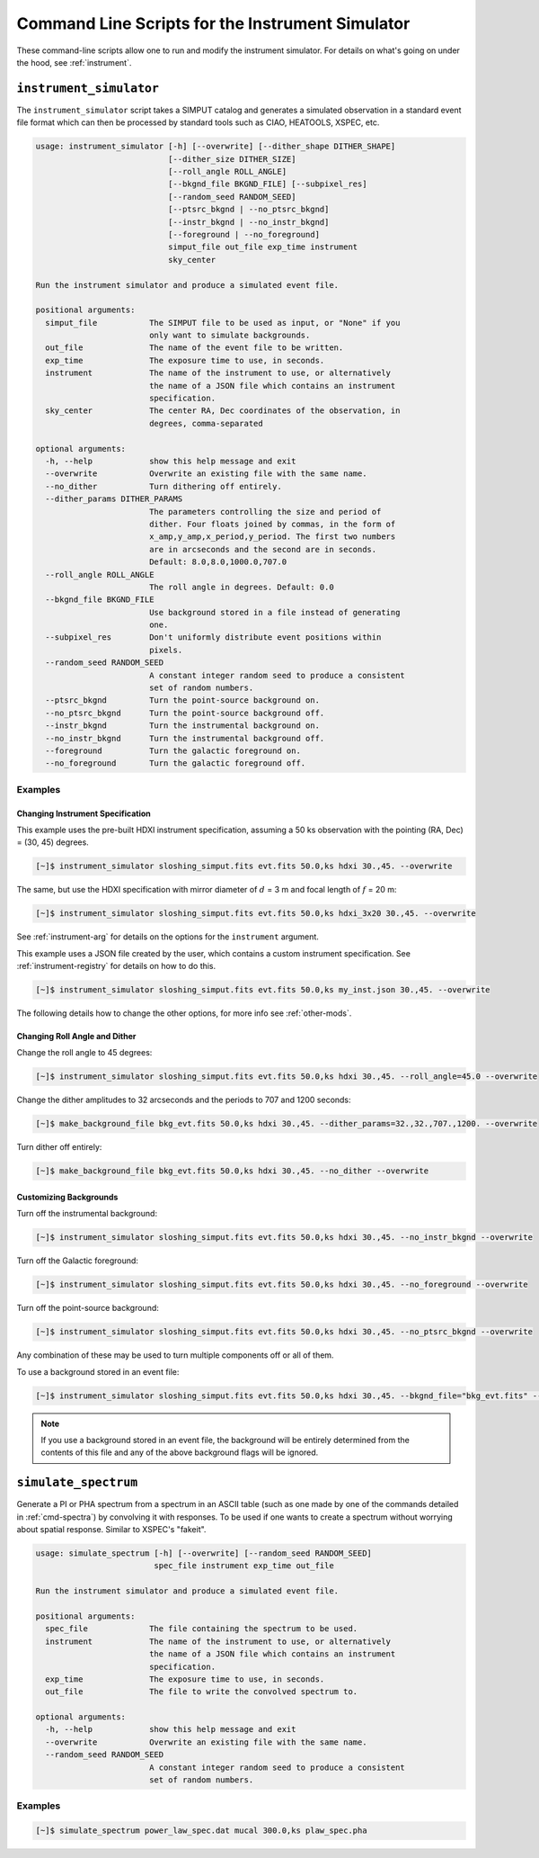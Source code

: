 .. _cmd-instrument:

Command Line Scripts for the Instrument Simulator
=================================================

These command-line scripts allow one to run and modify the instrument simulator.
For details on what's going on under the hood, see :ref:`instrument`.

``instrument_simulator``
------------------------

The ``instrument_simulator`` script takes a SIMPUT catalog and generates a 
simulated observation in a standard event file format which can then be 
processed by standard tools such as CIAO, HEATOOLS, XSPEC, etc. 

.. code-block:: text

    usage: instrument_simulator [-h] [--overwrite] [--dither_shape DITHER_SHAPE]
                                [--dither_size DITHER_SIZE]
                                [--roll_angle ROLL_ANGLE]
                                [--bkgnd_file BKGND_FILE] [--subpixel_res]
                                [--random_seed RANDOM_SEED]
                                [--ptsrc_bkgnd | --no_ptsrc_bkgnd]
                                [--instr_bkgnd | --no_instr_bkgnd]
                                [--foreground | --no_foreground]
                                simput_file out_file exp_time instrument
                                sky_center
    
    Run the instrument simulator and produce a simulated event file.
    
    positional arguments:
      simput_file           The SIMPUT file to be used as input, or "None" if you
                            only want to simulate backgrounds.
      out_file              The name of the event file to be written.
      exp_time              The exposure time to use, in seconds.
      instrument            The name of the instrument to use, or alternatively
                            the name of a JSON file which contains an instrument
                            specification.
      sky_center            The center RA, Dec coordinates of the observation, in
                            degrees, comma-separated
    
    optional arguments:
      -h, --help            show this help message and exit
      --overwrite           Overwrite an existing file with the same name.
      --no_dither           Turn dithering off entirely.
      --dither_params DITHER_PARAMS
                            The parameters controlling the size and period of
                            dither. Four floats joined by commas, in the form of
                            x_amp,y_amp,x_period,y_period. The first two numbers
                            are in arcseconds and the second are in seconds.
                            Default: 8.0,8.0,1000.0,707.0
      --roll_angle ROLL_ANGLE
                            The roll angle in degrees. Default: 0.0
      --bkgnd_file BKGND_FILE
                            Use background stored in a file instead of generating
                            one.
      --subpixel_res        Don't uniformly distribute event positions within
                            pixels.
      --random_seed RANDOM_SEED
                            A constant integer random seed to produce a consistent
                            set of random numbers.
      --ptsrc_bkgnd         Turn the point-source background on.
      --no_ptsrc_bkgnd      Turn the point-source background off.
      --instr_bkgnd         Turn the instrumental background on.
      --no_instr_bkgnd      Turn the instrumental background off.
      --foreground          Turn the galactic foreground on.
      --no_foreground       Turn the galactic foreground off.

Examples
++++++++

Changing Instrument Specification
~~~~~~~~~~~~~~~~~~~~~~~~~~~~~~~~~

This example uses the pre-built HDXI instrument specification, assuming a 50 ks observation
with the pointing (RA, Dec) = (30, 45) degrees.

.. code-block:: bash

    [~]$ instrument_simulator sloshing_simput.fits evt.fits 50.0,ks hdxi 30.,45. --overwrite

The same, but use the HDXI specification with mirror diameter of :math:`d` = 3 m and focal length of
:math:`f` = 20 m:

.. code-block:: bash

    [~]$ instrument_simulator sloshing_simput.fits evt.fits 50.0,ks hdxi_3x20 30.,45. --overwrite

See :ref:`instrument-arg` for details on the options for the ``instrument`` argument.

This example uses a JSON file created by the user, which contains a custom instrument specification. See
:ref:`instrument-registry` for details on how to do this.

.. code-block:: bash

    [~]$ instrument_simulator sloshing_simput.fits evt.fits 50.0,ks my_inst.json 30.,45. --overwrite

The following details how to change the other options, for more info see :ref:`other-mods`.

Changing Roll Angle and Dither
~~~~~~~~~~~~~~~~~~~~~~~~~~~~~~

Change the roll angle to 45 degrees:

.. code-block:: bash

    [~]$ instrument_simulator sloshing_simput.fits evt.fits 50.0,ks hdxi 30.,45. --roll_angle=45.0 --overwrite

Change the dither amplitudes to 32 arcseconds and the periods to 707 and 1200 seconds:

.. code-block:: bash

    [~]$ make_background_file bkg_evt.fits 50.0,ks hdxi 30.,45. --dither_params=32.,32.,707.,1200. --overwrite

Turn dither off entirely:

.. code-block:: bash

    [~]$ make_background_file bkg_evt.fits 50.0,ks hdxi 30.,45. --no_dither --overwrite

Customizing Backgrounds
~~~~~~~~~~~~~~~~~~~~~~~

Turn off the instrumental background:

.. code-block:: bash

    [~]$ instrument_simulator sloshing_simput.fits evt.fits 50.0,ks hdxi 30.,45. --no_instr_bkgnd --overwrite

Turn off the Galactic foreground:

.. code-block:: bash

    [~]$ instrument_simulator sloshing_simput.fits evt.fits 50.0,ks hdxi 30.,45. --no_foreground --overwrite

Turn off the point-source background:

.. code-block:: bash

    [~]$ instrument_simulator sloshing_simput.fits evt.fits 50.0,ks hdxi 30.,45. --no_ptsrc_bkgnd --overwrite

Any combination of these may be used to turn multiple components off or all 
of them. 

To use a background stored in an event file:

.. code-block:: bash

    [~]$ instrument_simulator sloshing_simput.fits evt.fits 50.0,ks hdxi 30.,45. --bkgnd_file="bkg_evt.fits" --overwrite

.. note::

    If you use a background stored in an event file, the background will be 
    entirely determined from the contents of this file and any of the above
    background flags will be ignored.

``simulate_spectrum``
---------------------

Generate a PI or PHA spectrum from a spectrum in an ASCII table (such as 
one made by one of the commands detailed in :ref:`cmd-spectra`) by convolving
it with responses. To be used if one wants to create a spectrum without 
worrying about spatial response. Similar to XSPEC's "fakeit". 

.. code-block:: bash

    usage: simulate_spectrum [-h] [--overwrite] [--random_seed RANDOM_SEED]
                             spec_file instrument exp_time out_file
    
    Run the instrument simulator and produce a simulated event file.
    
    positional arguments:
      spec_file             The file containing the spectrum to be used.
      instrument            The name of the instrument to use, or alternatively
                            the name of a JSON file which contains an instrument
                            specification.
      exp_time              The exposure time to use, in seconds.
      out_file              The file to write the convolved spectrum to.
    
    optional arguments:
      -h, --help            show this help message and exit
      --overwrite           Overwrite an existing file with the same name.
      --random_seed RANDOM_SEED
                            A constant integer random seed to produce a consistent
                            set of random numbers.

Examples
++++++++

.. code-block:: bash

    [~]$ simulate_spectrum power_law_spec.dat mucal 300.0,ks plaw_spec.pha
